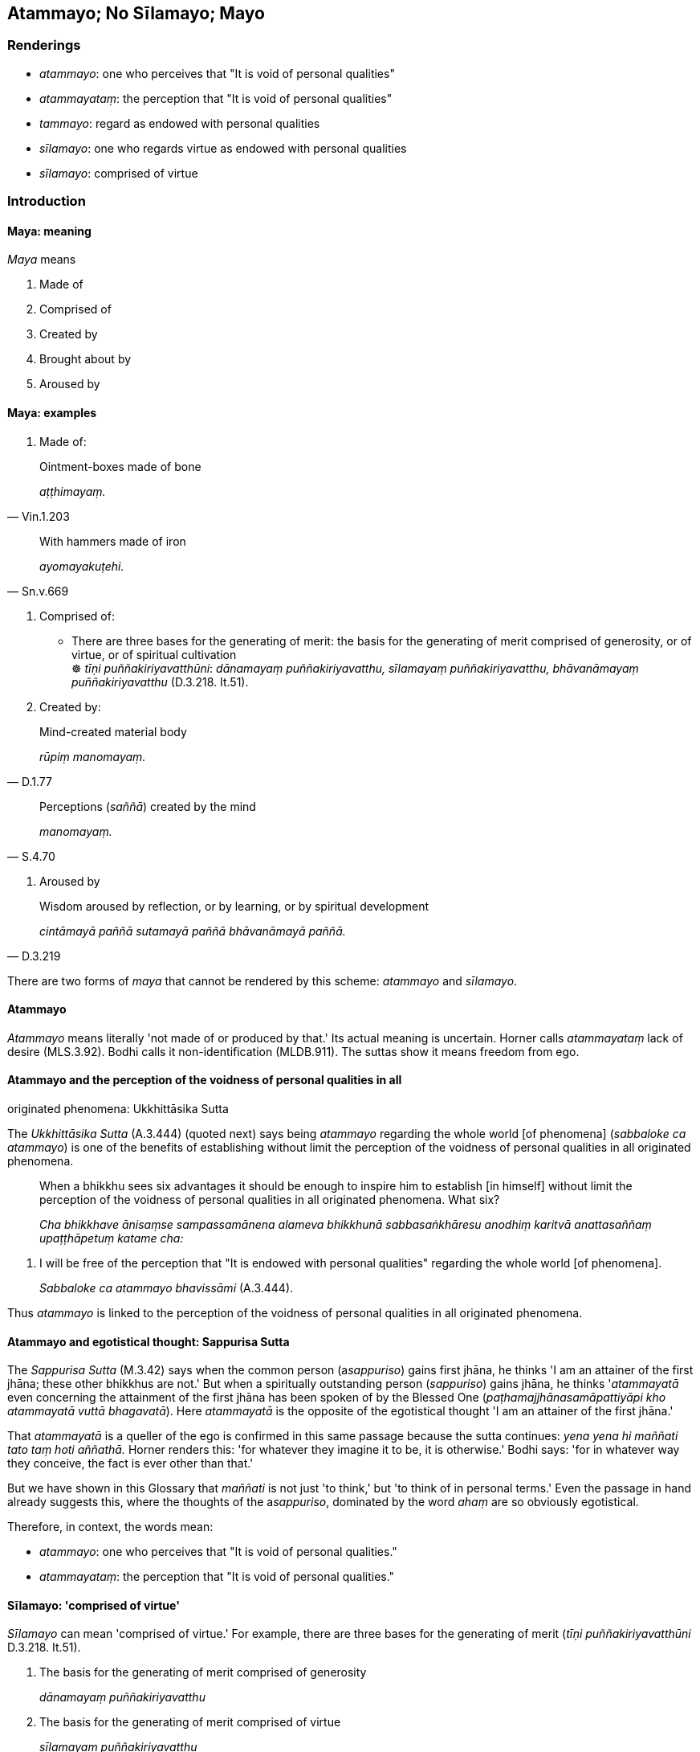 == Atammayo; No Sīlamayo; Mayo

=== Renderings

- _atammayo_: one who perceives that "It is void of personal qualities"

- _atammayataṃ_: the perception that "It is void of personal qualities"

- _tammayo_: regard as endowed with personal qualities

- _sīlamayo_: one who regards virtue as endowed with personal qualities

- _sīlamayo_: comprised of virtue

=== Introduction

==== Maya: meaning

_Maya_ means

1. Made of

2. Comprised of

3. Created by

4. Brought about by

5. Aroused by

==== Maya: examples

1. Made of:

[quote, Vin.1.203]
____
Ointment-boxes made of bone

_aṭṭhimayaṃ._
____

[quote, Sn.v.669]
____
With hammers made of iron

_ayomayakuṭehi._
____

2. Comprised of:

• There are three bases for the generating of merit: the basis for the 
generating of merit comprised of generosity, or of virtue, or of spiritual 
cultivation +
☸ _tīṇi puññakiriyavatthūni_: _dānamayaṃ puññakiriyavatthu, 
sīlamayaṃ puññakiriyavatthu, bhāvanāmayaṃ puññakiriyavatthu_ 
(D.3.218. It.51).

3. Created by:

[quote, D.1.77]
____
Mind-created material body

_rūpiṃ manomayaṃ._
____

[quote, S.4.70]
____
Perceptions (_saññā_) created by the mind

_manomayaṃ._
____

4. Aroused by

[quote, D.3.219]
____
Wisdom aroused by reflection, or by learning, or by spiritual development

_cintāmayā paññā sutamayā paññā bhāvanāmayā paññā._
____

There are two forms of _maya_ that cannot be rendered by this scheme: 
_atammayo_ and _sīlamayo_.

==== Atammayo

_Atammayo_ means literally 'not made of or produced by that.' Its actual 
meaning is uncertain. Horner calls _atammayataṃ_ lack of desire (MLS.3.92). 
Bodhi calls it non-identification (MLDB.911). The suttas show it means freedom 
from ego.

==== Atammayo and the perception of the voidness of personal qualities in all 
originated phenomena: Ukkhittāsika Sutta

The _Ukkhittāsika Sutta_ (A.3.444) (quoted next) says being _atammayo_ 
regarding the whole world [of phenomena] (_sabbaloke ca atammayo_) is one of 
the benefits of establishing without limit the perception of the voidness of 
personal qualities in all originated phenomena.

____
When a bhikkhu sees six advantages it should be enough to inspire him to 
establish [in himself] without limit the perception of the voidness of personal 
qualities in all originated phenomena. What six?

_Cha bhikkhave ānisaṃse sampassamānena alameva bhikkhunā 
sabbasaṅkhāresu anodhiṃ karitvā anattasaññaṃ upaṭṭhāpetuṃ 
katame cha:_
____

1. I will be free of the perception that "It is endowed with personal 
qualities" regarding the whole world [of phenomena].
+
****
_Sabbaloke ca atammayo bhavissāmi_ (A.3.444).
****

Thus _atammayo_ is linked to the perception of the voidness of personal 
qualities in all originated phenomena.

==== Atammayo and egotistical thought: Sappurisa Sutta

The _Sappurisa Sutta_ (M.3.42) says when the common person (a__sappuriso__) 
gains first jhāna, he thinks 'I am an attainer of the first jhāna; these 
other bhikkhus are not.' But when a spiritually outstanding person 
(_sappuriso_) gains jhāna, he thinks '_atammayatā_ even concerning the 
attainment of the first jhāna has been spoken of by the Blessed One 
(_paṭhamajjhānasamāpattiyāpi kho atammayatā vuttā bhagavatā_). Here 
_atammayatā_ is the opposite of the egotistical thought 'I am an attainer of 
the first jhāna.'

That _atammayatā_ is a queller of the ego is confirmed in this same passage 
because the sutta continues: _yena yena hi maññati tato taṃ hoti 
aññathā._ Horner renders this: 'for whatever they imagine it to be, it is 
otherwise.' Bodhi says: 'for in whatever way they conceive, the fact is ever 
other than that.'

But we have shown in this Glossary that _maññati_ is not just 'to think,' but 
'to think of in personal terms.' Even the passage in hand already suggests 
this, where the thoughts of the a__sappuriso__, dominated by the word _ahaṃ_ 
are so obviously egotistical.

Therefore, in context, the words mean:

- _atammayo_: one who perceives that "It is void of personal qualities."

- _atammayataṃ_: the perception that "It is void of personal qualities."

==== Sīlamayo: 'comprised of virtue'

_Sīlamayo_ can mean 'comprised of virtue.' For example, there are three bases 
for the generating of merit (_tīṇi puññakiriyavatthūni_ D.3.218. It.51).

1. The basis for the generating of merit comprised of generosity
+
****
_dānamayaṃ puññakiriyavatthu_
****

2. The basis for the generating of merit comprised of virtue
+
****
_sīlamayaṃ puññakiriyavatthu_
****

3. The basis for the generating of merit comprised of spiritual cultivation
+
****
_bhāvanāmayaṃ puññakiriyavatthu_ (D.3.218; It.51).
****

==== No sīlamayo: 'one who does not regard virtue as endowed with personal 
qualities'

However, the _Samaṇamaṇḍikā Sutta_ gives _sīlamayo_ a different 
meaning. It proclaims a bhikkhu for being virtuous (_sīlavā hoti_) and adds 
that he should also _no ca sīlamayo_ (i.e. _idha thapati bhikkhu sīlavā hoti 
no ca sīlamayo_). Bodhi renders this 'a bhikkhu is virtuous but he does not 
identify with his virtue (MLDB p.651). Horner says 'a monk is of moral habit 
and has no addition to make to moral habit' (MLS.2.226). Let us consider it in 
four steps:

1. if _atammayo_ means 'one who perceives that "It is void of personal 
qualities,"' then

2. _tammayo_ means 'one who perceives that "It is endowed with personal 
qualities"' and

3. _sīlamayo_ means 'one who regards virtue as endowed with personal 
qualities,' and therefore

4. _no sīlamayo_ means 'one who does not regard virtue as endowed with 
personal qualities.'

=== Illustrations

.Illustration
====
atammayataṃ

the perception that "It is void of personal qualities"
====

When the common person (a__sappuriso__) gains first jhāna, he thinks 'I am an 
attainer of the first jhāna; these other bhikkhus are not,' thereby glorifying 
himself and disparaging others (_attānukkaṃseti paraṃ vambheti_). When a 
spiritually outstanding person (_sappuriso_) gains jhāna, he thinks:

____
The perception that "It is void of personal qualities" even concerning the 
attainment of the first jhāna has been declared by the Blessed One.

_paṭhamajjhānasamāpattiyāpi kho atammayatā vuttā bhagavatā_
____

____
... Whatsoever one thinks of in personal terms, it is different than [how one 
thinks of it].'

_yena yena hi maññanti tato taṃ hoti aññathā'ti_
____

[quote, M.3.42-3]
____
... Therefore having prioritised the perception that "It is void of personal 
qualities," he neither glorifies himself nor disparages others concerning the 
attainment of first jhāna. This is the character of a spiritually outstanding 
person.

_so atammayataṃyeva antaraṃ karitvā tāya paṭhamajjhānasamāpattiyā 
neva attānukkaṃseti na paraṃ vambheti. Ayampi bhikkhave sappurisadhammo._
____

.Illustration
====
atammayataṃ

the perception that "It is void of personal qualities"
====

[quote, M.3.220]
____
Bhikkhus, with the help of and by means of the perception that "It is void of 
personal qualities" abandon and transcend the neutral attitude that is 
undiversified, associated with undiversity.

_Atammayataṃ bhikkhave nissāya atammayataṃ āgamma yā'yaṃ upekkhā 
ekattā ekattasitā taṃ pajahatha taṃ samatikkamatha._
____

.Illustration
====
atammayo

free of the perception that "It is endowed with personal qualities"
====

[quote, A.1.150]
____
Such a person as him, one who knows the world [of phenomena] [according to 
reality], one of great wisdom, is free of the perception that "It is endowed 
with personal qualities" regarding all things, a sage.

_Sa tādiso lokavidū sumedho sabbesu dhammesu atammayo munī ti._
____

.Illustration
====
tammayo

regard as endowed with personal qualities
====

[quote, M.1.319]
____
Purified states known through the eye or ear are found in the Perfect One. They 
are my path [of practice], my sphere of personal application, but I do not 
regard them as endowed with personal qualities.

_ye vodātā cakkhusotaviññeyyā dhammā saṃvijjanti te tathāgatassa 
etapathohamasmi etagocaro no ca tena tammayo ti._
____

.Illustration
====
sīlamayo

one who regards virtue as endowed with personal qualities
====

[quote, M.2.27]
____
A bhikkhu is virtuous but does not regard virtue as endowed with personal 
qualities

_bhikkhu sīlavā hoti no ca sīlamayo._
____

